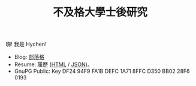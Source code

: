 #+TITLE: 不及格大學士後研究
#+OPTIONS: toc:nil num:nil author:nil timestamp:nil html-postamble:nil
#+HTML_HEAD_EXTRA: <link rel="stylesheet" type="text/css" href="/blog/css/readtheorg.css" />

[[./limit.jpg]]

嗨! 我是 Hychen!

- Blog: [[./blog][部落格]]
- Resume: 履歷 ([[./resume.html][HTML]] / [[./resume.json][JSON]])。
- GnuPG Public: Key DF24 94F9 FA1B DEFC 1A71  8FFC D350 BB02 28F6 0193

